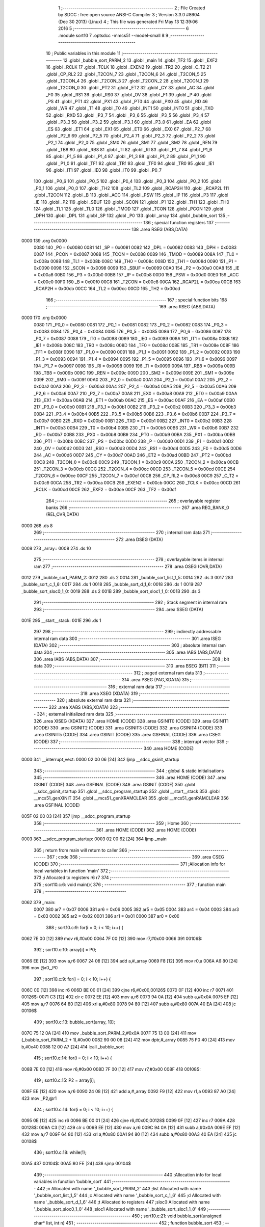                               1 ;--------------------------------------------------------
                              2 ; File Created by SDCC : free open source ANSI-C Compiler
                              3 ; Version 3.3.0 #8604 (Dec 30 2013) (Linux)
                              4 ; This file was generated Fri May 13 12:39:06 2016
                              5 ;--------------------------------------------------------
                              6 	.module sort10
                              7 	.optsdcc -mmcs51 --model-small
                              8 	
                              9 ;--------------------------------------------------------
                             10 ; Public variables in this module
                             11 ;--------------------------------------------------------
                             12 	.globl _bubble_sort_PARM_2
                             13 	.globl _main
                             14 	.globl _TF2
                             15 	.globl _EXF2
                             16 	.globl _RCLK
                             17 	.globl _TCLK
                             18 	.globl _EXEN2
                             19 	.globl _TR2
                             20 	.globl _C_T2
                             21 	.globl _CP_RL2
                             22 	.globl _T2CON_7
                             23 	.globl _T2CON_6
                             24 	.globl _T2CON_5
                             25 	.globl _T2CON_4
                             26 	.globl _T2CON_3
                             27 	.globl _T2CON_2
                             28 	.globl _T2CON_1
                             29 	.globl _T2CON_0
                             30 	.globl _PT2
                             31 	.globl _ET2
                             32 	.globl _CY
                             33 	.globl _AC
                             34 	.globl _F0
                             35 	.globl _RS1
                             36 	.globl _RS0
                             37 	.globl _OV
                             38 	.globl _F1
                             39 	.globl _P
                             40 	.globl _PS
                             41 	.globl _PT1
                             42 	.globl _PX1
                             43 	.globl _PT0
                             44 	.globl _PX0
                             45 	.globl _RD
                             46 	.globl _WR
                             47 	.globl _T1
                             48 	.globl _T0
                             49 	.globl _INT1
                             50 	.globl _INT0
                             51 	.globl _TXD
                             52 	.globl _RXD
                             53 	.globl _P3_7
                             54 	.globl _P3_6
                             55 	.globl _P3_5
                             56 	.globl _P3_4
                             57 	.globl _P3_3
                             58 	.globl _P3_2
                             59 	.globl _P3_1
                             60 	.globl _P3_0
                             61 	.globl _EA
                             62 	.globl _ES
                             63 	.globl _ET1
                             64 	.globl _EX1
                             65 	.globl _ET0
                             66 	.globl _EX0
                             67 	.globl _P2_7
                             68 	.globl _P2_6
                             69 	.globl _P2_5
                             70 	.globl _P2_4
                             71 	.globl _P2_3
                             72 	.globl _P2_2
                             73 	.globl _P2_1
                             74 	.globl _P2_0
                             75 	.globl _SM0
                             76 	.globl _SM1
                             77 	.globl _SM2
                             78 	.globl _REN
                             79 	.globl _TB8
                             80 	.globl _RB8
                             81 	.globl _TI
                             82 	.globl _RI
                             83 	.globl _P1_7
                             84 	.globl _P1_6
                             85 	.globl _P1_5
                             86 	.globl _P1_4
                             87 	.globl _P1_3
                             88 	.globl _P1_2
                             89 	.globl _P1_1
                             90 	.globl _P1_0
                             91 	.globl _TF1
                             92 	.globl _TR1
                             93 	.globl _TF0
                             94 	.globl _TR0
                             95 	.globl _IE1
                             96 	.globl _IT1
                             97 	.globl _IE0
                             98 	.globl _IT0
                             99 	.globl _P0_7
                            100 	.globl _P0_6
                            101 	.globl _P0_5
                            102 	.globl _P0_4
                            103 	.globl _P0_3
                            104 	.globl _P0_2
                            105 	.globl _P0_1
                            106 	.globl _P0_0
                            107 	.globl _TH2
                            108 	.globl _TL2
                            109 	.globl _RCAP2H
                            110 	.globl _RCAP2L
                            111 	.globl _T2CON
                            112 	.globl _B
                            113 	.globl _ACC
                            114 	.globl _PSW
                            115 	.globl _IP
                            116 	.globl _P3
                            117 	.globl _IE
                            118 	.globl _P2
                            119 	.globl _SBUF
                            120 	.globl _SCON
                            121 	.globl _P1
                            122 	.globl _TH1
                            123 	.globl _TH0
                            124 	.globl _TL1
                            125 	.globl _TL0
                            126 	.globl _TMOD
                            127 	.globl _TCON
                            128 	.globl _PCON
                            129 	.globl _DPH
                            130 	.globl _DPL
                            131 	.globl _SP
                            132 	.globl _P0
                            133 	.globl _array
                            134 	.globl _bubble_sort
                            135 ;--------------------------------------------------------
                            136 ; special function registers
                            137 ;--------------------------------------------------------
                            138 	.area RSEG    (ABS,DATA)
   0000                     139 	.org 0x0000
                     0080   140 _P0	=	0x0080
                     0081   141 _SP	=	0x0081
                     0082   142 _DPL	=	0x0082
                     0083   143 _DPH	=	0x0083
                     0087   144 _PCON	=	0x0087
                     0088   145 _TCON	=	0x0088
                     0089   146 _TMOD	=	0x0089
                     008A   147 _TL0	=	0x008a
                     008B   148 _TL1	=	0x008b
                     008C   149 _TH0	=	0x008c
                     008D   150 _TH1	=	0x008d
                     0090   151 _P1	=	0x0090
                     0098   152 _SCON	=	0x0098
                     0099   153 _SBUF	=	0x0099
                     00A0   154 _P2	=	0x00a0
                     00A8   155 _IE	=	0x00a8
                     00B0   156 _P3	=	0x00b0
                     00B8   157 _IP	=	0x00b8
                     00D0   158 _PSW	=	0x00d0
                     00E0   159 _ACC	=	0x00e0
                     00F0   160 _B	=	0x00f0
                     00C8   161 _T2CON	=	0x00c8
                     00CA   162 _RCAP2L	=	0x00ca
                     00CB   163 _RCAP2H	=	0x00cb
                     00CC   164 _TL2	=	0x00cc
                     00CD   165 _TH2	=	0x00cd
                            166 ;--------------------------------------------------------
                            167 ; special function bits
                            168 ;--------------------------------------------------------
                            169 	.area RSEG    (ABS,DATA)
   0000                     170 	.org 0x0000
                     0080   171 _P0_0	=	0x0080
                     0081   172 _P0_1	=	0x0081
                     0082   173 _P0_2	=	0x0082
                     0083   174 _P0_3	=	0x0083
                     0084   175 _P0_4	=	0x0084
                     0085   176 _P0_5	=	0x0085
                     0086   177 _P0_6	=	0x0086
                     0087   178 _P0_7	=	0x0087
                     0088   179 _IT0	=	0x0088
                     0089   180 _IE0	=	0x0089
                     008A   181 _IT1	=	0x008a
                     008B   182 _IE1	=	0x008b
                     008C   183 _TR0	=	0x008c
                     008D   184 _TF0	=	0x008d
                     008E   185 _TR1	=	0x008e
                     008F   186 _TF1	=	0x008f
                     0090   187 _P1_0	=	0x0090
                     0091   188 _P1_1	=	0x0091
                     0092   189 _P1_2	=	0x0092
                     0093   190 _P1_3	=	0x0093
                     0094   191 _P1_4	=	0x0094
                     0095   192 _P1_5	=	0x0095
                     0096   193 _P1_6	=	0x0096
                     0097   194 _P1_7	=	0x0097
                     0098   195 _RI	=	0x0098
                     0099   196 _TI	=	0x0099
                     009A   197 _RB8	=	0x009a
                     009B   198 _TB8	=	0x009b
                     009C   199 _REN	=	0x009c
                     009D   200 _SM2	=	0x009d
                     009E   201 _SM1	=	0x009e
                     009F   202 _SM0	=	0x009f
                     00A0   203 _P2_0	=	0x00a0
                     00A1   204 _P2_1	=	0x00a1
                     00A2   205 _P2_2	=	0x00a2
                     00A3   206 _P2_3	=	0x00a3
                     00A4   207 _P2_4	=	0x00a4
                     00A5   208 _P2_5	=	0x00a5
                     00A6   209 _P2_6	=	0x00a6
                     00A7   210 _P2_7	=	0x00a7
                     00A8   211 _EX0	=	0x00a8
                     00A9   212 _ET0	=	0x00a9
                     00AA   213 _EX1	=	0x00aa
                     00AB   214 _ET1	=	0x00ab
                     00AC   215 _ES	=	0x00ac
                     00AF   216 _EA	=	0x00af
                     00B0   217 _P3_0	=	0x00b0
                     00B1   218 _P3_1	=	0x00b1
                     00B2   219 _P3_2	=	0x00b2
                     00B3   220 _P3_3	=	0x00b3
                     00B4   221 _P3_4	=	0x00b4
                     00B5   222 _P3_5	=	0x00b5
                     00B6   223 _P3_6	=	0x00b6
                     00B7   224 _P3_7	=	0x00b7
                     00B0   225 _RXD	=	0x00b0
                     00B1   226 _TXD	=	0x00b1
                     00B2   227 _INT0	=	0x00b2
                     00B3   228 _INT1	=	0x00b3
                     00B4   229 _T0	=	0x00b4
                     00B5   230 _T1	=	0x00b5
                     00B6   231 _WR	=	0x00b6
                     00B7   232 _RD	=	0x00b7
                     00B8   233 _PX0	=	0x00b8
                     00B9   234 _PT0	=	0x00b9
                     00BA   235 _PX1	=	0x00ba
                     00BB   236 _PT1	=	0x00bb
                     00BC   237 _PS	=	0x00bc
                     00D0   238 _P	=	0x00d0
                     00D1   239 _F1	=	0x00d1
                     00D2   240 _OV	=	0x00d2
                     00D3   241 _RS0	=	0x00d3
                     00D4   242 _RS1	=	0x00d4
                     00D5   243 _F0	=	0x00d5
                     00D6   244 _AC	=	0x00d6
                     00D7   245 _CY	=	0x00d7
                     00AD   246 _ET2	=	0x00ad
                     00BD   247 _PT2	=	0x00bd
                     00C8   248 _T2CON_0	=	0x00c8
                     00C9   249 _T2CON_1	=	0x00c9
                     00CA   250 _T2CON_2	=	0x00ca
                     00CB   251 _T2CON_3	=	0x00cb
                     00CC   252 _T2CON_4	=	0x00cc
                     00CD   253 _T2CON_5	=	0x00cd
                     00CE   254 _T2CON_6	=	0x00ce
                     00CF   255 _T2CON_7	=	0x00cf
                     00C8   256 _CP_RL2	=	0x00c8
                     00C9   257 _C_T2	=	0x00c9
                     00CA   258 _TR2	=	0x00ca
                     00CB   259 _EXEN2	=	0x00cb
                     00CC   260 _TCLK	=	0x00cc
                     00CD   261 _RCLK	=	0x00cd
                     00CE   262 _EXF2	=	0x00ce
                     00CF   263 _TF2	=	0x00cf
                            264 ;--------------------------------------------------------
                            265 ; overlayable register banks
                            266 ;--------------------------------------------------------
                            267 	.area REG_BANK_0	(REL,OVR,DATA)
   0000                     268 	.ds 8
                            269 ;--------------------------------------------------------
                            270 ; internal ram data
                            271 ;--------------------------------------------------------
                            272 	.area DSEG    (DATA)
   0008                     273 _array::
   0008                     274 	.ds 10
                            275 ;--------------------------------------------------------
                            276 ; overlayable items in internal ram 
                            277 ;--------------------------------------------------------
                            278 	.area	OSEG    (OVR,DATA)
   0012                     279 _bubble_sort_PARM_2:
   0012                     280 	.ds 2
   0014                     281 _bubble_sort_list_1_5:
   0014                     282 	.ds 3
   0017                     283 _bubble_sort_c_1_6:
   0017                     284 	.ds 1
   0018                     285 _bubble_sort_d_1_6:
   0018                     286 	.ds 1
   0019                     287 _bubble_sort_sloc0_1_0:
   0019                     288 	.ds 2
   001B                     289 _bubble_sort_sloc1_1_0:
   001B                     290 	.ds 3
                            291 ;--------------------------------------------------------
                            292 ; Stack segment in internal ram 
                            293 ;--------------------------------------------------------
                            294 	.area	SSEG	(DATA)
   001E                     295 __start__stack:
   001E                     296 	.ds	1
                            297 
                            298 ;--------------------------------------------------------
                            299 ; indirectly addressable internal ram data
                            300 ;--------------------------------------------------------
                            301 	.area ISEG    (DATA)
                            302 ;--------------------------------------------------------
                            303 ; absolute internal ram data
                            304 ;--------------------------------------------------------
                            305 	.area IABS    (ABS,DATA)
                            306 	.area IABS    (ABS,DATA)
                            307 ;--------------------------------------------------------
                            308 ; bit data
                            309 ;--------------------------------------------------------
                            310 	.area BSEG    (BIT)
                            311 ;--------------------------------------------------------
                            312 ; paged external ram data
                            313 ;--------------------------------------------------------
                            314 	.area PSEG    (PAG,XDATA)
                            315 ;--------------------------------------------------------
                            316 ; external ram data
                            317 ;--------------------------------------------------------
                            318 	.area XSEG    (XDATA)
                            319 ;--------------------------------------------------------
                            320 ; absolute external ram data
                            321 ;--------------------------------------------------------
                            322 	.area XABS    (ABS,XDATA)
                            323 ;--------------------------------------------------------
                            324 ; external initialized ram data
                            325 ;--------------------------------------------------------
                            326 	.area XISEG   (XDATA)
                            327 	.area HOME    (CODE)
                            328 	.area GSINIT0 (CODE)
                            329 	.area GSINIT1 (CODE)
                            330 	.area GSINIT2 (CODE)
                            331 	.area GSINIT3 (CODE)
                            332 	.area GSINIT4 (CODE)
                            333 	.area GSINIT5 (CODE)
                            334 	.area GSINIT  (CODE)
                            335 	.area GSFINAL (CODE)
                            336 	.area CSEG    (CODE)
                            337 ;--------------------------------------------------------
                            338 ; interrupt vector 
                            339 ;--------------------------------------------------------
                            340 	.area HOME    (CODE)
   0000                     341 __interrupt_vect:
   0000 02 00 06      [24]  342 	ljmp	__sdcc_gsinit_startup
                            343 ;--------------------------------------------------------
                            344 ; global & static initialisations
                            345 ;--------------------------------------------------------
                            346 	.area HOME    (CODE)
                            347 	.area GSINIT  (CODE)
                            348 	.area GSFINAL (CODE)
                            349 	.area GSINIT  (CODE)
                            350 	.globl __sdcc_gsinit_startup
                            351 	.globl __sdcc_program_startup
                            352 	.globl __start__stack
                            353 	.globl __mcs51_genXINIT
                            354 	.globl __mcs51_genXRAMCLEAR
                            355 	.globl __mcs51_genRAMCLEAR
                            356 	.area GSFINAL (CODE)
   005F 02 00 03      [24]  357 	ljmp	__sdcc_program_startup
                            358 ;--------------------------------------------------------
                            359 ; Home
                            360 ;--------------------------------------------------------
                            361 	.area HOME    (CODE)
                            362 	.area HOME    (CODE)
   0003                     363 __sdcc_program_startup:
   0003 02 00 62      [24]  364 	ljmp	_main
                            365 ;	return from main will return to caller
                            366 ;--------------------------------------------------------
                            367 ; code
                            368 ;--------------------------------------------------------
                            369 	.area CSEG    (CODE)
                            370 ;------------------------------------------------------------
                            371 ;Allocation info for local variables in function 'main'
                            372 ;------------------------------------------------------------
                            373 ;i                         Allocated to registers r6 r7 
                            374 ;------------------------------------------------------------
                            375 ;	sort10.c:6: void main(){
                            376 ;	-----------------------------------------
                            377 ;	 function main
                            378 ;	-----------------------------------------
   0062                     379 _main:
                     0007   380 	ar7 = 0x07
                     0006   381 	ar6 = 0x06
                     0005   382 	ar5 = 0x05
                     0004   383 	ar4 = 0x04
                     0003   384 	ar3 = 0x03
                     0002   385 	ar2 = 0x02
                     0001   386 	ar1 = 0x01
                     0000   387 	ar0 = 0x00
                            388 ;	sort10.c:9: for(i = 0; i < 10; i++) {
   0062 7E 00         [12]  389 	mov	r6,#0x00
   0064 7F 00         [12]  390 	mov	r7,#0x00
   0066                     391 00106$:
                            392 ;	sort10.c:10: array[i] = P0;
   0066 EE            [12]  393 	mov	a,r6
   0067 24 08         [12]  394 	add	a,#_array
   0069 F8            [12]  395 	mov	r0,a
   006A A6 80         [24]  396 	mov	@r0,_P0
                            397 ;	sort10.c:9: for(i = 0; i < 10; i++) {
   006C 0E            [12]  398 	inc	r6
   006D BE 00 01      [24]  399 	cjne	r6,#0x00,00126$
   0070 0F            [12]  400 	inc	r7
   0071                     401 00126$:
   0071 C3            [12]  402 	clr	c
   0072 EE            [12]  403 	mov	a,r6
   0073 94 0A         [12]  404 	subb	a,#0x0A
   0075 EF            [12]  405 	mov	a,r7
   0076 64 80         [12]  406 	xrl	a,#0x80
   0078 94 80         [12]  407 	subb	a,#0x80
   007A 40 EA         [24]  408 	jc	00106$
                            409 ;	sort10.c:13: bubble_sort(array, 10);
   007C 75 12 0A      [24]  410 	mov	_bubble_sort_PARM_2,#0x0A
   007F 75 13 00      [24]  411 	mov	(_bubble_sort_PARM_2 + 1),#0x00
   0082 90 00 08      [24]  412 	mov	dptr,#_array
   0085 75 F0 40      [24]  413 	mov	b,#0x40
   0088 12 00 A7      [24]  414 	lcall	_bubble_sort
                            415 ;	sort10.c:14: for(i = 0; i < 10; i++) {
   008B 7E 00         [12]  416 	mov	r6,#0x00
   008D 7F 00         [12]  417 	mov	r7,#0x00
   008F                     418 00108$:
                            419 ;	sort10.c:15: P2 = array[i];
   008F EE            [12]  420 	mov	a,r6
   0090 24 08         [12]  421 	add	a,#_array
   0092 F9            [12]  422 	mov	r1,a
   0093 87 A0         [24]  423 	mov	_P2,@r1
                            424 ;	sort10.c:14: for(i = 0; i < 10; i++) {
   0095 0E            [12]  425 	inc	r6
   0096 BE 00 01      [24]  426 	cjne	r6,#0x00,00128$
   0099 0F            [12]  427 	inc	r7
   009A                     428 00128$:
   009A C3            [12]  429 	clr	c
   009B EE            [12]  430 	mov	a,r6
   009C 94 0A         [12]  431 	subb	a,#0x0A
   009E EF            [12]  432 	mov	a,r7
   009F 64 80         [12]  433 	xrl	a,#0x80
   00A1 94 80         [12]  434 	subb	a,#0x80
   00A3 40 EA         [24]  435 	jc	00108$
                            436 ;	sort10.c:18: while(1);
   00A5                     437 00104$:
   00A5 80 FE         [24]  438 	sjmp	00104$
                            439 ;------------------------------------------------------------
                            440 ;Allocation info for local variables in function 'bubble_sort'
                            441 ;------------------------------------------------------------
                            442 ;n                         Allocated with name '_bubble_sort_PARM_2'
                            443 ;list                      Allocated with name '_bubble_sort_list_1_5'
                            444 ;c                         Allocated with name '_bubble_sort_c_1_6'
                            445 ;d                         Allocated with name '_bubble_sort_d_1_6'
                            446 ;t                         Allocated to registers 
                            447 ;sloc0                     Allocated with name '_bubble_sort_sloc0_1_0'
                            448 ;sloc1                     Allocated with name '_bubble_sort_sloc1_1_0'
                            449 ;------------------------------------------------------------
                            450 ;	sort10.c:21: void bubble_sort(unsigned char* list, int n)
                            451 ;	-----------------------------------------
                            452 ;	 function bubble_sort
                            453 ;	-----------------------------------------
   00A7                     454 _bubble_sort:
   00A7 85 82 14      [24]  455 	mov	_bubble_sort_list_1_5,dpl
   00AA 85 83 15      [24]  456 	mov	(_bubble_sort_list_1_5 + 1),dph
   00AD 85 F0 16      [24]  457 	mov	(_bubble_sort_list_1_5 + 2),b
                            458 ;	sort10.c:25: for (c = 0 ; c < ( n - 1 ); c++)
   00B0 E5 12         [12]  459 	mov	a,_bubble_sort_PARM_2
   00B2 24 FF         [12]  460 	add	a,#0xFF
   00B4 FB            [12]  461 	mov	r3,a
   00B5 E5 13         [12]  462 	mov	a,(_bubble_sort_PARM_2 + 1)
   00B7 34 FF         [12]  463 	addc	a,#0xFF
   00B9 FC            [12]  464 	mov	r4,a
   00BA 75 17 00      [24]  465 	mov	_bubble_sort_c_1_6,#0x00
   00BD                     466 00109$:
   00BD A8 17         [24]  467 	mov	r0,_bubble_sort_c_1_6
   00BF 79 00         [12]  468 	mov	r1,#0x00
   00C1 C3            [12]  469 	clr	c
   00C2 E8            [12]  470 	mov	a,r0
   00C3 9B            [12]  471 	subb	a,r3
   00C4 E9            [12]  472 	mov	a,r1
   00C5 64 80         [12]  473 	xrl	a,#0x80
   00C7 8C F0         [24]  474 	mov	b,r4
   00C9 63 F0 80      [24]  475 	xrl	b,#0x80
   00CC 95 F0         [12]  476 	subb	a,b
   00CE 40 01         [24]  477 	jc	00130$
   00D0 22            [24]  478 	ret
   00D1                     479 00130$:
                            480 ;	sort10.c:27: for (d = 0 ; d < n - c - 1; d++)
   00D1 75 18 00      [24]  481 	mov	_bubble_sort_d_1_6,#0x00
   00D4                     482 00106$:
   00D4 A8 17         [24]  483 	mov	r0,_bubble_sort_c_1_6
   00D6 7A 00         [12]  484 	mov	r2,#0x00
   00D8 E5 12         [12]  485 	mov	a,_bubble_sort_PARM_2
   00DA C3            [12]  486 	clr	c
   00DB 98            [12]  487 	subb	a,r0
   00DC F8            [12]  488 	mov	r0,a
   00DD E5 13         [12]  489 	mov	a,(_bubble_sort_PARM_2 + 1)
   00DF 9A            [12]  490 	subb	a,r2
   00E0 FA            [12]  491 	mov	r2,a
   00E1 18            [12]  492 	dec	r0
   00E2 B8 FF 01      [24]  493 	cjne	r0,#0xFF,00131$
   00E5 1A            [12]  494 	dec	r2
   00E6                     495 00131$:
   00E6 85 18 19      [24]  496 	mov	_bubble_sort_sloc0_1_0,_bubble_sort_d_1_6
   00E9 75 1A 00      [24]  497 	mov	(_bubble_sort_sloc0_1_0 + 1),#0x00
   00EC C3            [12]  498 	clr	c
   00ED E5 19         [12]  499 	mov	a,_bubble_sort_sloc0_1_0
   00EF 98            [12]  500 	subb	a,r0
   00F0 E5 1A         [12]  501 	mov	a,(_bubble_sort_sloc0_1_0 + 1)
   00F2 64 80         [12]  502 	xrl	a,#0x80
   00F4 8A F0         [24]  503 	mov	b,r2
   00F6 63 F0 80      [24]  504 	xrl	b,#0x80
   00F9 95 F0         [12]  505 	subb	a,b
   00FB 50 74         [24]  506 	jnc	00110$
                            507 ;	sort10.c:29: if (list[d] > list[d+1])
   00FD E5 18         [12]  508 	mov	a,_bubble_sort_d_1_6
   00FF 25 14         [12]  509 	add	a,_bubble_sort_list_1_5
   0101 F5 1B         [12]  510 	mov	_bubble_sort_sloc1_1_0,a
   0103 E4            [12]  511 	clr	a
   0104 35 15         [12]  512 	addc	a,(_bubble_sort_list_1_5 + 1)
   0106 F5 1C         [12]  513 	mov	(_bubble_sort_sloc1_1_0 + 1),a
   0108 85 16 1D      [24]  514 	mov	(_bubble_sort_sloc1_1_0 + 2),(_bubble_sort_list_1_5 + 2)
   010B 85 1B 82      [24]  515 	mov	dpl,_bubble_sort_sloc1_1_0
   010E 85 1C 83      [24]  516 	mov	dph,(_bubble_sort_sloc1_1_0 + 1)
   0111 85 1D F0      [24]  517 	mov	b,(_bubble_sort_sloc1_1_0 + 2)
   0114 12 01 91      [24]  518 	lcall	__gptrget
   0117 FA            [12]  519 	mov	r2,a
   0118 74 01         [12]  520 	mov	a,#0x01
   011A 25 19         [12]  521 	add	a,_bubble_sort_sloc0_1_0
   011C F8            [12]  522 	mov	r0,a
   011D E4            [12]  523 	clr	a
   011E 35 1A         [12]  524 	addc	a,(_bubble_sort_sloc0_1_0 + 1)
   0120 F9            [12]  525 	mov	r1,a
   0121 E8            [12]  526 	mov	a,r0
   0122 25 14         [12]  527 	add	a,_bubble_sort_list_1_5
   0124 F8            [12]  528 	mov	r0,a
   0125 E9            [12]  529 	mov	a,r1
   0126 35 15         [12]  530 	addc	a,(_bubble_sort_list_1_5 + 1)
   0128 F9            [12]  531 	mov	r1,a
   0129 AF 16         [24]  532 	mov	r7,(_bubble_sort_list_1_5 + 2)
   012B 88 82         [24]  533 	mov	dpl,r0
   012D 89 83         [24]  534 	mov	dph,r1
   012F 8F F0         [24]  535 	mov	b,r7
   0131 12 01 91      [24]  536 	lcall	__gptrget
   0134 F8            [12]  537 	mov	r0,a
   0135 C3            [12]  538 	clr	c
   0136 9A            [12]  539 	subb	a,r2
   0137 50 33         [24]  540 	jnc	00107$
                            541 ;	sort10.c:34: list[d]   = list[d+1];
   0139 74 01         [12]  542 	mov	a,#0x01
   013B 25 19         [12]  543 	add	a,_bubble_sort_sloc0_1_0
   013D FE            [12]  544 	mov	r6,a
   013E E4            [12]  545 	clr	a
   013F 35 1A         [12]  546 	addc	a,(_bubble_sort_sloc0_1_0 + 1)
   0141 FF            [12]  547 	mov	r7,a
   0142 EE            [12]  548 	mov	a,r6
   0143 25 14         [12]  549 	add	a,_bubble_sort_list_1_5
   0145 FE            [12]  550 	mov	r6,a
   0146 EF            [12]  551 	mov	a,r7
   0147 35 15         [12]  552 	addc	a,(_bubble_sort_list_1_5 + 1)
   0149 FF            [12]  553 	mov	r7,a
   014A AD 16         [24]  554 	mov	r5,(_bubble_sort_list_1_5 + 2)
   014C 8E 82         [24]  555 	mov	dpl,r6
   014E 8F 83         [24]  556 	mov	dph,r7
   0150 8D F0         [24]  557 	mov	b,r5
   0152 12 01 91      [24]  558 	lcall	__gptrget
   0155 F9            [12]  559 	mov	r1,a
   0156 85 1B 82      [24]  560 	mov	dpl,_bubble_sort_sloc1_1_0
   0159 85 1C 83      [24]  561 	mov	dph,(_bubble_sort_sloc1_1_0 + 1)
   015C 85 1D F0      [24]  562 	mov	b,(_bubble_sort_sloc1_1_0 + 2)
   015F 12 01 76      [24]  563 	lcall	__gptrput
                            564 ;	sort10.c:35: list[d+1] = t;
   0162 8E 82         [24]  565 	mov	dpl,r6
   0164 8F 83         [24]  566 	mov	dph,r7
   0166 8D F0         [24]  567 	mov	b,r5
   0168 EA            [12]  568 	mov	a,r2
   0169 12 01 76      [24]  569 	lcall	__gptrput
   016C                     570 00107$:
                            571 ;	sort10.c:27: for (d = 0 ; d < n - c - 1; d++)
   016C 05 18         [12]  572 	inc	_bubble_sort_d_1_6
   016E 02 00 D4      [24]  573 	ljmp	00106$
   0171                     574 00110$:
                            575 ;	sort10.c:25: for (c = 0 ; c < ( n - 1 ); c++)
   0171 05 17         [12]  576 	inc	_bubble_sort_c_1_6
   0173 02 00 BD      [24]  577 	ljmp	00109$
                            578 	.area CSEG    (CODE)
                            579 	.area CONST   (CODE)
                            580 	.area XINIT   (CODE)
                            581 	.area CABS    (ABS,CODE)
